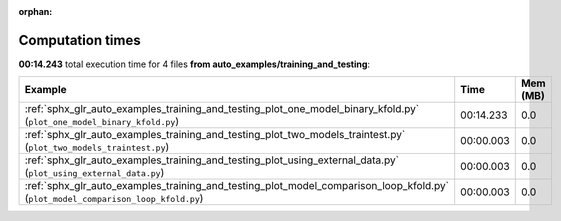 
:orphan:

.. _sphx_glr_auto_examples_training_and_testing_sg_execution_times:


Computation times
=================
**00:14.243** total execution time for 4 files **from auto_examples/training_and_testing**:

.. container::

  .. raw:: html

    <style scoped>
    <link href="https://cdnjs.cloudflare.com/ajax/libs/twitter-bootstrap/5.3.0/css/bootstrap.min.css" rel="stylesheet" />
    <link href="https://cdn.datatables.net/1.13.6/css/dataTables.bootstrap5.min.css" rel="stylesheet" />
    </style>
    <script src="https://code.jquery.com/jquery-3.7.0.js"></script>
    <script src="https://cdn.datatables.net/1.13.6/js/jquery.dataTables.min.js"></script>
    <script src="https://cdn.datatables.net/1.13.6/js/dataTables.bootstrap5.min.js"></script>
    <script type="text/javascript" class="init">
    $(document).ready( function () {
        $('table.sg-datatable').DataTable({order: [[1, 'desc']]});
    } );
    </script>

  .. list-table::
   :header-rows: 1
   :class: table table-striped sg-datatable

   * - Example
     - Time
     - Mem (MB)
   * - :ref:`sphx_glr_auto_examples_training_and_testing_plot_one_model_binary_kfold.py` (``plot_one_model_binary_kfold.py``)
     - 00:14.233
     - 0.0
   * - :ref:`sphx_glr_auto_examples_training_and_testing_plot_two_models_traintest.py` (``plot_two_models_traintest.py``)
     - 00:00.003
     - 0.0
   * - :ref:`sphx_glr_auto_examples_training_and_testing_plot_using_external_data.py` (``plot_using_external_data.py``)
     - 00:00.003
     - 0.0
   * - :ref:`sphx_glr_auto_examples_training_and_testing_plot_model_comparison_loop_kfold.py` (``plot_model_comparison_loop_kfold.py``)
     - 00:00.003
     - 0.0
